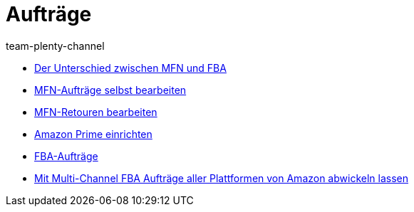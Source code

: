 = Aufträge
:page-index: false
:id: YY2G4P3
:author: team-plenty-channel

* xref:videos:mfn-fba.adoc#[Der Unterschied zwischen MFN und FBA]
* xref:videos:mfn-auftraege.adoc#[MFN-Aufträge selbst bearbeiten]
* xref:videos:mfn-retouren.adoc#[MFN-Retouren bearbeiten]
* xref:videos:prime.adoc#[Amazon Prime einrichten]
* xref:videos:fba.adoc#[FBA-Aufträge]
* xref:videos:multi-channel.adoc#[Mit Multi-Channel FBA Aufträge aller Plattformen von Amazon abwickeln lassen]
